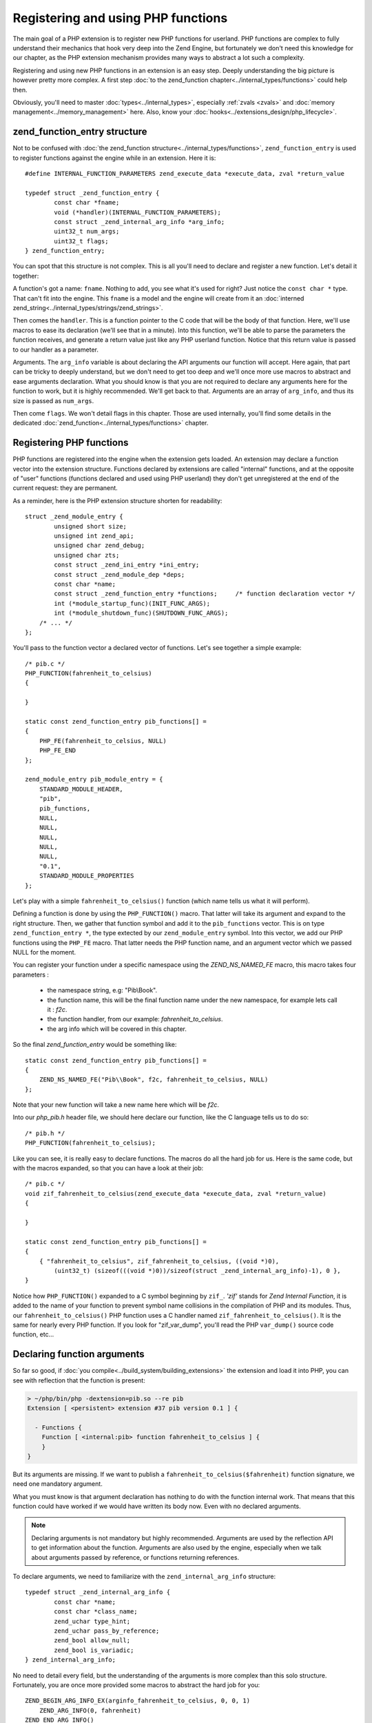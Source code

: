Registering and using PHP functions
===================================

The main goal of a PHP extension is to register new PHP functions for userland. PHP functions are complex to fully
understand their mechanics that hook very deep into the Zend Engine, but fortunately we don't need this knowledge
for our chapter, as the PHP extension mechanism provides many ways to abstract a lot such a complexity.

Registering and using new PHP functions in an extension is an easy step. Deeply understanding the big picture is
however pretty more complex. A first step :doc:`to the zend_function chapter<../internal_types/functions>` could help
then.

Obviously, you'll need to master :doc:`types<../internal_types>`, especially :ref:`zvals <zvals>` and
:doc:`memory management<../memory_management>` here. Also, know your :doc:`hooks<../extensions_design/php_lifecycle>`.

zend_function_entry structure
*****************************

Not to be confused with :doc:`the zend_function structure<../internal_types/functions>`, ``zend_function_entry`` is
used to register functions against the engine while in an extension.
Here it is::

    #define INTERNAL_FUNCTION_PARAMETERS zend_execute_data *execute_data, zval *return_value

    typedef struct _zend_function_entry {
	    const char *fname;
	    void (*handler)(INTERNAL_FUNCTION_PARAMETERS);
	    const struct _zend_internal_arg_info *arg_info;
	    uint32_t num_args;
	    uint32_t flags;
    } zend_function_entry;

You can spot that this structure is not complex. This is all you'll need to declare and register a new function.
Let's detail it together:

A function's got a name: ``fname``. Nothing to add, you see what it's used for right? Just notice the ``const char *``
type. That can't fit into the engine. This ``fname`` is a model and the engine will create from it an
:doc:`interned zend_string<../internal_types/strings/zend_strings>`.

Then comes the ``handler``. This is a function pointer to the C code that will be the body of that function. Here,
we'll use macros to ease its declaration (we'll see that in a minute). Into this function, we'll be able to parse the
parameters the function receives, and generate a return value just like any PHP userland function. Notice that this
return value is passed to our handler as a parameter.

Arguments. The ``arg_info`` variable is about declaring the API arguments our function will accept. Here again,
that part can be tricky to deeply understand, but we don't need to get too deep and we'll once more use macros to
abstract and ease arguments declaration. What you should know is that you are not required to declare any arguments
here for the function to work, but it is highly recommended. We'll get back to that. Arguments are an array of
``arg_info``, and thus its size is passed as ``num_args``.

Then come ``flags``. We won't detail flags in this chapter. Those are used internally, you'll find some details in the
dedicated :doc:`zend_function<../internal_types/functions>` chapter.

Registering PHP functions
*************************

PHP functions are registered into the engine when the extension gets loaded. An extension may declare a function vector
into the extension structure. Functions declared by extensions are called "internal" functions, and at the opposite of
"user" functions (functions declared and used using PHP userland) they don't get unregistered at the end of the
current request: they are permanent.

As a reminder, here is the PHP extension structure shorten for readability::

    struct _zend_module_entry {
	    unsigned short size;
	    unsigned int zend_api;
	    unsigned char zend_debug;
	    unsigned char zts;
	    const struct _zend_ini_entry *ini_entry;
	    const struct _zend_module_dep *deps;
	    const char *name;
	    const struct _zend_function_entry *functions;     /* function declaration vector */
	    int (*module_startup_func)(INIT_FUNC_ARGS);
	    int (*module_shutdown_func)(SHUTDOWN_FUNC_ARGS);
        /* ... */
    };

You'll pass to the function vector a declared vector of functions. Let's see together a simple example::

    /* pib.c */
    PHP_FUNCTION(fahrenheit_to_celsius)
    {

    }

    static const zend_function_entry pib_functions[] =
    {
        PHP_FE(fahrenheit_to_celsius, NULL)
        PHP_FE_END
    };

    zend_module_entry pib_module_entry = {
        STANDARD_MODULE_HEADER,
        "pib",
        pib_functions,
        NULL,
        NULL,
        NULL,
        NULL,
        NULL,
        "0.1",
        STANDARD_MODULE_PROPERTIES
    };

Let's play with a simple ``fahrenheit_to_celsius()`` function (which name tells us what it will perform).

Defining a function is done by using the ``PHP_FUNCTION()`` macro. That latter will take its argument and expand to the
right structure.
Then, we gather that function symbol and add it to the ``pib_functions`` vector. This is on type
``zend_function_entry *``, the type extected by our ``zend_module_entry`` symbol. Into this vector, we add our PHP
functions using the ``PHP_FE`` macro. That latter needs the PHP function name, and an argument vector which we passed
NULL for the moment.

You can register your function under a specific namespace using the `ZEND_NS_NAMED_FE` macro, this macro
takes four parameters :

    * the namespace string, e.g: "Pib\\Book".
    * the function name, this will be the final function name under the new namespace, for example lets call it : `f2c`.
    * the function handler, from our example: `fahrenheit_to_celsius`.
    * the arg info which will be covered in this chapter.

So the final `zend_function_entry` would be something like::

    static const zend_function_entry pib_functions[] =
    {
        ZEND_NS_NAMED_FE("Pib\\Book", f2c, fahrenheit_to_celsius, NULL)
    };

Note that your new function will take a new name here which will be `f2c`.

Into our *php_pib.h* header file, we should here declare our function, like the C language tells us to do so::

    /* pib.h */
    PHP_FUNCTION(fahrenheit_to_celsius);

Like you can see, it is really easy to declare functions. The macros do all the hard job for us.
Here is the same code, but with the macros expanded, so that you can have a look at their job::

    /* pib.c */
    void zif_fahrenheit_to_celsius(zend_execute_data *execute_data, zval *return_value)
    {

    }

    static const zend_function_entry pib_functions[] =
    {
        { "fahrenheit_to_celsius", zif_fahrenheit_to_celsius, ((void *)0),
            (uint32_t) (sizeof(((void *)0))/sizeof(struct _zend_internal_arg_info)-1), 0 },
    }

Notice how ``PHP_FUNCTION()`` expanded to a C symbol beginning by ``zif_``. *'zif'* stands for
*Zend Internal Function*, it is added to the name of your function to prevent symbol name collisions in the compilation
of PHP and its modules. Thus, our ``fahrenheit_to_celsius()`` PHP function uses a C handler named
``zif_fahrenheit_to_celsius()``. It is the same for nearly every PHP function. If you look for "zif_var_dump", you'll
read the PHP ``var_dump()`` source code function, etc...

Declaring function arguments
****************************

So far so good, if :doc:`you compile<../build_system/building_extensions>` the extension and load it into PHP, you can
see with reflection that the function is present:

.. code-block:: text

    > ~/php/bin/php -dextension=pib.so --re pib
    Extension [ <persistent> extension #37 pib version 0.1 ] {

      - Functions {
        Function [ <internal:pib> function fahrenheit_to_celsius ] {
        }
    }

But its arguments are missing. If we want to publish a ``fahrenheit_to_celsius($fahrenheit)`` function signature, we
need one mandatory argument.

What you must know is that argument declaration has nothing to do with the function internal work. That means that this
function could have worked if we would have written its body now. Even with no declared arguments.

.. note:: Declaring arguments is not mandatory but highly recommended. Arguments are used by the reflection API to get
          information about the function. Arguments are also used by the engine, especially when we talk about
          arguments passed by reference, or functions returning references.

To declare arguments, we need to familiarize with the ``zend_internal_arg_info`` structure::

    typedef struct _zend_internal_arg_info {
	    const char *name;
	    const char *class_name;
	    zend_uchar type_hint;
	    zend_uchar pass_by_reference;
	    zend_bool allow_null;
	    zend_bool is_variadic;
    } zend_internal_arg_info;

No need to detail every field, but the understanding of the arguments is more complex than this solo structure.
Fortunately, you are once more provided some macros to abstract the hard job for you::

    ZEND_BEGIN_ARG_INFO_EX(arginfo_fahrenheit_to_celsius, 0, 0, 1)
        ZEND_ARG_INFO(0, fahrenheit)
    ZEND_END_ARG_INFO()

The code above details how to create an argument, but when we expand macros, we can feel some difficulty::

    static const zend_internal_arg_info arginfo_fahrenheit_to_celsius[] = { \
		{ (const char*)(zend_uintptr_t)(1), ((void *)0), 0, 0, 0, 0 },
		{ "fahrenheit", ((void *)0), 0, 0, 0, 0 },
	};

As we can see, a ``zend_internal_arg_info`` structure is created by the macros.
If you read the API of such macros, then all becomes clear to us::

    /* API only */
    #define ZEND_BEGIN_ARG_INFO_EX(name, _unused, return_reference, required_num_args)
    #define ZEND_ARG_INFO(pass_by_ref, name)
    #define ZEND_ARG_OBJ_INFO(pass_by_ref, name, classname, allow_null)
    #define ZEND_ARG_ARRAY_INFO(pass_by_ref, name, allow_null)
    #define ZEND_ARG_CALLABLE_INFO(pass_by_ref, name, allow_null)
    #define ZEND_ARG_TYPE_INFO(pass_by_ref, name, type_hint, allow_null)
    #define ZEND_ARG_VARIADIC_INFO(pass_by_ref, name)

This bunch of macros allow you to deal with every use-case.

* The ``ZEND_BEGIN_ARG_INFO_EX()`` allows you to declare how many required arguments your function accept. It also
  allows to declare a *&return_by_ref()* function.
* Then you need one of the ``ZEND_ARG_***_INFO()`` per argument. Using it you can tell if the argument is
  *&$passed_by_ref* and if you need a type hint.

.. note:: If you don't know how to name the arguments vector symbol, a practice is to use the
          *'arginfo_[function name]'* pattern.

So back to our ``fahrenheit_to_celsius()`` function, we declare a simple return by value function (very classical
use-case), with one argument called ``fahrenheit``, not passed by reference (here again, very traditional).

That created the ``arginfo_fahrenheit_to_celsius`` symbol of type ``zend_internal_arg_info[]`` (a vector, or an array,
that is the same), and we must now use that back into our function declaration to attach it some args::

    PHP_FE(fahrenheit_to_celsius, arginfo_fahrenheit_to_celsius)

And we are done, now the reflection sees the argument and the engine is told about what to do in case of reference
mismatch. Great!

.. note:: There exists other macros. ``ZEND_BEGIN_ARG_WITH_RETURN_TYPE_INFO_EX()`` f.e. You may find all of them into
          the source code located in
          `Zend/zend_api.h <https://github.com/php/php-src/blob/648be8600ff89e1b0e4a4ad25cebad42b53bed6d/Zend/
          zend_API.h>`_

The PHP function structure and API, in C
****************************************

Ok. Here is a PHP function like you use it and declare it with the PHP language (userland):

.. code-block:: php

    function fahrenheit_to_celsius($fahrenheit)
    {
        return 5/9 * ($fahrenheit - 32);
    }

This is an easy function so that you understand things.
Here is what it looks like when programmed in C::

    PHP_FUNCTION(fahrenheit_to_celsius)
    {
        /* code to go here */
    }

Macro expanded, that gives::

    void zif_fahrenheit_to_celsius(zend_execute_data *execute_data, zval *return_value)
    {
        /* code to go here */
    }

Take a break and think about the major differences.

First strange thing, in C, the function is not expected to return anything. That's a ``void`` declared function, you
can't here in C return something. But we notice we receive an argument called ``return_value`` of type ``zval *``,
which seems to smell very nice. In programming PHP function in C, you are given the return value as a pointer to a
zval, and you are expected to play with it. :ref:`Here are more resources about zvals<zvals>`.

.. note:: While programming PHP functions in C extensions, you receive the return value as an argument, and you don't
          return anything from your C function body.

Ok first point explained. Second one as you may have guessed: where are the PHP function arguments? Where is
``$fahreinheit``? That one is pretty hard to fully explain, it is hell hard to in fact.

But we don't need to have a look at the details here. Let's explain the crucial concepts:

* The arguments have been pushed by the engine onto a stack. They are all stacked next to each other somewhere in
  memory.
* If your function is called, that means no blocking error thus you'll be able to browse the argument stack and read
  the runtime passed arguments. Not only those you declared, but those that have been passed to your function when it's
  been called. The engine takes care of everything for you.
* To read arguments, you need a function or a macro, and you need to be told how many arguments have been pushed onto
  the stack, to know until when you should end reading them.
* Everything goes by the ``zend_execute_data *execute_data`` you received as argument. But we can't detail that now.

Parsing parameters : zend_parse_parameters()
--------------------------------------------

To read arguments, welcome ``zend_parse_parameters()`` API (called 'zpp').

.. note:: While programming PHP functions in C extensions, you receive PHP function arguments thanks to the
          ``zend_parse_parameters()`` function and its friends.

``zend_parse_parameters()`` is the function that will read arguments onto the Zend engine stack for you. You will tell
it how many arguments to read, and on what kind of type you want it to serve you. That function will convert the
argument to the type you ask, if that is needed, and possible, according to PHP type cast rules. If you need an
integer, and are given a float, and if no strict type hint rule would have blocked, then the engine will convert the
float as an integer, and give it to you.

Let's see that function::

    PHP_FUNCTION(fahrenheit_to_celsius)
    {
        double f;

        if (zend_parse_parameters(ZEND_NUM_ARGS(), "d", &f) == FAILURE) {
            return;
        }

        /* continue */
    }

We want to be given a double on the f variable. We then call ``zend_parse_parameters()``.

The first argument is the number of arguments the runtime have been given. ``ZEND_NUM_ARGS()`` is a macro that tells
us, we then use it to tell zpp() how many arguments to read.

Then, we pass a ``const char *`` , the *"d"* string. Here, you are expected to write one letter per argument to receive,
except some special cases not taught here. A simple *"d"* means *"I want the first received argument to be
converted-if-needed to a float (double)"*.

Then, you pass after that string as many C real arguments as needed to satisfy the second argument. One *"d"* means "one
double", then you pass now **the address of** a double, and the engine will fill its value.

.. note:: You always pass a pointer to the data you want to be populated.

You will find an up-to-date help on zpp()'s string format in the
`README.PARAMETER_PARSING_API <https://github.com/php/php-src/blob/ef4b2fc283ddaf9bd692015f1db6dad52171c3ce/
README.PARAMETER_PARSING_API>`_ file in the PHP source code. Read it carefully, because here is a step where you
could mess things up and generate crashes. Always check your parameters, always pass the same number of argument
variable as you are expecting according to the format string you provided, and of the same type you asked for.
Be logical.

Please, note also the normal procedure of argument parsing. The function ``zend_parse_parameters()`` should return
``SUCCESS`` on success or ``FAILURE`` on failure. Failure could mean you did not use the ``ZEND_NUM_ARGS()`` value but
provided a value by hand (bad idea), or you did something wrong in argument parsing. If it is the case, it's then time
to return, abort the current function (you should return ``void`` from your C function, so just ``return``).

So far so good, we received a double. Let's now perform the math operations and return a result::

    static double php_fahrenheit_to_celsius(double f)
    {
        return ((double)5/9) * (double)(f - 32);
    }

    PHP_FUNCTION(fahrenheit_to_celsius)
    {
        double f;

        if (zend_parse_parameters(ZEND_NUM_ARGS(), "d", &f) == FAILURE) {
            return;
        }

        RETURN_DOUBLE(php_fahrenheit_to_celsius(f));
    }

Returning values should be easy to you, as you know :ref:`how zvals work <zvals>`. You must fill-in
the ``return_value``.

To do that, some ``RETURN_***()`` macros are dedicated as well as some ``RETVAL_***()`` ones.
Both just set the type and value of the ``return_value`` zval, but ``RETURN_***()`` ones will follow that by a C
``return`` that will return from that current function.

Alternatively, the API provides a set of macros to handle and parse parameters. It's more readable if you get
messed with the python style specifiers.

You will need to start and end function parameters parsing with the following macros::

    ZEND_PARSE_PARAMETERS_START(min_argument_count, max_argument_count) /* takes two parameters */
    /* here we will go with argument lists */
    ZEND_PARSE_PARAMETERS_END();

The available parameters macros could be listed as follows::

    Z_PARAM_ARRAY()                /* old "a" */
    Z_PARAM_ARRAY_OR_OBJECT()      /* old "A" */
    Z_PARAM_BOOL()                 /* old "b" */
    Z_PARAM_CLASS()                /* old "C" */
    Z_PARAM_DOUBLE()               /* old "d" */
    Z_PARAM_FUNC()                 /* old "f" */
    Z_PARAM_ARRAY_HT()             /* old "h" */
    Z_PARAM_ARRAY_OR_OBJECT_HT()   /* old "H" */
    Z_PARAM_LONG()                 /* old "l" */
    Z_PARAM_STRICT_LONG()          /* old "L" */
    Z_PARAM_OBJECT()               /* old "o" */
    Z_PARAM_OBJECT_OF_CLASS()      /* old "O" */
    Z_PARAM_PATH()                 /* old "p" */
    Z_PARAM_PATH_STR()             /* old "P" */
    Z_PARAM_RESOURCE()             /* old "r" */
    Z_PARAM_STRING()               /* old "s" */
    Z_PARAM_STR()                  /* old "S" */
    Z_PARAM_ZVAL()                 /* old "z" */
    Z_PARAM_VARIADIC()             /* old "+" and "*" */

And to add a parameter as an optional parameter we use the following macro::

     Z_PARAM_OPTIONAL              /* old "|" */

Here is our example with the macro-based parameters parsing style::

    PHP_FUNCTION(fahrenheit_to_celsius)
    {
        double f;

        ZEND_PARSE_PARAMETERS_START(1, 1)
            Z_PARAM_DOUBLE(f);
        ZEND_PARSE_PARAMETERS_END();

        RETURN_DOUBLE(php_fahrenheit_to_celsius(f));
    }

Adding tests
************

If you have read the chapter about tests (see :ref:`tests_introduction`), you should now write a simple test::

    --TEST--
    Test fahrenheit_to_celsius
    --SKIPIF--
    <?php if (!extension_loaded("pib")) print "skip"; ?>
    --FILE--
    <?php
    printf("%.2f", fahrenheit_to_celsius(70));
    ?>
    --EXPECTF--
    21.11

\... and launch ``make test``

Playing with constants
**********************

Let's go with an advanced example.
Let's add the opposite function: ``celsius_to_fahrenheit($celsius)``::

    ZEND_BEGIN_ARG_INFO_EX(arginfo_celsius_to_fahrenheit, 0, 0, 1)
        ZEND_ARG_INFO(0, celsius)
    ZEND_END_ARG_INFO();

    static double php_celsius_to_fahrenheit(double c)
    {
        return (((double)9/5) * c) + 32 ;
    }

    PHP_FUNCTION(celsius_to_fahrenheit)
    {
        double c;

        if (zend_parse_parameters(ZEND_NUM_ARGS(), "d", &c) == FAILURE) {
            return;
        }

        RETURN_DOUBLE(php_celsius_to_fahrenheit(c));
    }

    static const zend_function_entry pib_functions[] =
    {
        PHP_FE(fahrenheit_to_celsius, arginfo_fahrenheit_to_celsius) /* Done above */
        PHP_FE(celsius_to_fahrenheit,arginfo_celsius_to_fahrenheit) /* just added */
        PHP_FE_END
    };

Now a more complex use case, we show it in PHP before implementing it as a C extension:

.. code-block:: php

    const TEMP_CONVERTER_TO_CELSIUS     = 1;
    const TEMP_CONVERTER_TO_FAHREINHEIT = 2;

    function temperature_converter($temp, $type = TEMP_CONVERTER_TO_CELSIUS)
    {
        switch ($type) {
            case TEMP_CONVERTER_TO_CELSIUS:
                return sprintf("%.2f degrees fahrenheit gives %.2f degrees celsius", $temp,
                                fahrenheit_to_celsius($temp));
            case TEMP_CONVERTER_TO_FAHREINHEIT:
                return sprintf("%.2f degrees celsius gives %.2f degrees fahrenheit, $temp,
                                celsius_to_fahrenheit($temp));
            default:
                trigger_error("Invalid mode provided, accepted values are 1 or 2", E_USER_WARNING);
            break;
        }
    }

That example helps us introduce **constants**.

Constants are easy to manage in extensions, like they are in their userland counter-part. Constants are persistent,
most often, that means that they should persist their value across requests. If you are aware of
:doc:`the PHP lifecycle<./php_lifecycle>`, you should have guessed that ``MINIT()`` is the right stage to register
constants against the engine.

Here is a constant, internally, a ``zend_constant`` structure::

    typedef struct _zend_constant {
        zval value;
        zend_string *name;
        int flags;
        int module_number;
    } zend_constant;

Really an easy structure (that could become a nightmare if you deeply look at how constants are managed into the
engine). You declare a ``name``, a ``value``, some ``flags`` (not many) and the ``module_number`` is automatically set
to your extension number (no need to take care of that).

To register constants, here again there is no difficulty at all, a bunch of macros do the job for you::

    #define TEMP_CONVERTER_TO_FAHRENHEIT 2
    #define TEMP_CONVERTER_TO_CELSIUS 1

    PHP_MINIT_FUNCTION(pib)
    {
        REGISTER_LONG_CONSTANT("TEMP_CONVERTER_TO_CELSIUS", TEMP_CONVERTER_TO_CELSIUS, CONST_CS|CONST_PERSISTENT);
        REGISTER_LONG_CONSTANT("TEMP_CONVERTER_TO_FAHRENHEIT", TEMP_CONVERTER_TO_FAHRENHEIT, CONST_CS|CONST_PERSISTENT);

        return SUCCESS;
    }

.. note:: It is a good practice to give PHP constants values of C macros. That ease things, and that's what we did.

Depending on your constant type, you'll use ``REGISTER_LONG_CONSTANT()``, ``REGISTER_DOUBLE_CONSTANT()``, etc...
API and macros are located into
`Zend/zend_constants.h <https://github.com/php/php-src/blob/648be8600ff89e1b0e4a4ad25cebad42b53bed6d/Zend/
zend_constants.h>`_.

The flags are mixed *OR* operation between ``CONST_CS`` (case-sensitive constant, what we want), and
``CONST_PERSISTENT`` (a persistent constant, across requests, what we want as well).

Now our ``temperature_converter($temp, $type = TEMP_CONVERTER_TO_CELSIUS)`` function in C::

    ZEND_BEGIN_ARG_INFO_EX(arginfo_temperature_converter, 0, 0, 1)
        ZEND_ARG_INFO(0, temperature)
        ZEND_ARG_INFO(0, mode)
    ZEND_END_ARG_INFO();

We got one mandatory argument, out of two. That's what we declared. Its default value is not a deal argument
declaration can solve, that will be done in a second.

Then we add our new function to the function registration vector::

    static const zend_function_entry pib_functions[] =
    {
        PHP_FE(fahrenheit_to_celsius,arginfo_fahrenheit_to_celsius) /* seen above */
        PHP_FE(celsius_to_fahrenheit,arginfo_celsius_to_fahrenheit) /* seen above */
        PHP_FE(temperature_converter, arginfo_temperature_converter) /* our new function */
    }

And, the function body::

    PHP_FUNCTION(temperature_converter)
    {
        double t;
        zend_long mode = TEMP_CONVERTER_TO_CELSIUS;
        zend_string *result;

        if (zend_parse_parameters(ZEND_NUM_ARGS(), "d|l", &t, &mode) == FAILURE) {
            return;
        }

        switch (mode)
        {
            case TEMP_CONVERTER_TO_CELSIUS:
                result = strpprintf(0, "%.2f degrees fahrenheit gives %.2f degrees celsius", t, php_fahrenheit_to_celsius(t));
                RETURN_STR(result);
            case TEMP_CONVERTER_TO_FAHRENHEIT:
                result = strpprintf(0, "%.2f degrees celsius gives %.2f degrees fahrenheit", t, php_celsius_to_fahrenheit(t));
                RETURN_STR(result);
            default:
                php_error(E_WARNING, "Invalid mode provided, accepted values are 1 or 2");
        }
    }

Remember to well look at `README.PARAMETER_PARSING_API <https://github.com/php/php-src/blob/
ef4b2fc283ddaf9bd692015f1db6dad52171c3ce/README.PARAMETER_PARSING_API>`_. It's not a hard API, you must familiarize
with it.

We use *"d|l"* as arguments to ``zend_parse_parameters()``. One double and optionally (the pipe *"|"*) one long. Take
care, if the optional argument is not provided at runtime (what ``ZEND_NUM_ARGS()`` tells us about, as a reminder),
then the ``&mode`` variable won't be touched by zpp(). That's why we provide a default value of
``TEMP_CONVERTER_TO_CELSIUS`` to that variable.

Then we use ``strpprintf()`` to build a :doc:`zend_string <../internal_types/strings/zend_strings>`, and return it into
the ``return_value`` zval using ``RETURN_STR()``.

.. note:: ``strpprintf()`` and its sisters are explained in
          :doc:`the chapter about printing functions <../internal_types/strings/printing_functions>`.

A go with Hashtables (PHP arrays)
*********************************

Let's go now for a play with *PHP arrays* and design:

.. code-block:: php

    function multiple_fahrenheit_to_celsius(array $temperatures)
    {
        foreach ($temperatures as $temp) {
            $return[] = fahreinheit_to_celsius($temp);
        }

        return $return;
    }

So thinking at the C implementation, we need to ``zend_parse_parameters()`` and ask for just one array, iterate over it,
make the maths operations and add the result in ``return_value``, as an array::

    ZEND_BEGIN_ARG_INFO_EX(arginfo_multiple_fahrenheit_to_celsius, 0, 0, 1)
        ZEND_ARG_ARRAY_INFO(0, temperatures, 0)
    ZEND_END_ARG_INFO();

    static const zend_function_entry pib_functions[] =
    {
	    /* ... */
        PHP_FE(multiple_fahrenheit_to_celsius, arginfo_multiple_fahrenheit_to_celsius)
        PHP_FE_END
    };

    PHP_FUNCTION(multiple_fahrenheit_to_celsius)
    {
        HashTable *temperatures;
        zval *data;

        if (zend_parse_parameters(ZEND_NUM_ARGS(), "h", &temperatures) == FAILURE) {
            return;
        }
        if (zend_hash_num_elements(temperatures) == 0) {
    	    return;
        }

        array_init_size(return_value, zend_hash_num_elements(temperatures));

        ZEND_HASH_FOREACH_VAL(temperatures, data)
            zval dup;
            ZVAL_COPY_VALUE(&dup, data);
            convert_to_double(&dup);
        add_next_index_double(return_value, php_fahrenheit_to_celsius(Z_DVAL(dup)));
        ZEND_HASH_FOREACH_END();
    }


.. note:: You need to know :doc:`how Hashtables work<../internal_types/hashtables>`, and the must-read
          :ref:`zval chapter<zvals>`

Here, the C part will be faster, as you don't call a PHP function in the loop for the C code, but a static (and probably
inlined by the compiler) C function, which is orders of magnitude faster and requires tons less of low-level CPU
instructions to run. It's not about that little demo function needs so much love in code performance, it's just to
remember one reason why we sometimes use the C language over PHP.

Managing references
*******************

Now let's go to play with PHP references. You've learnt from :ref:`the zval chapter <zvals>` that
references are a special trick used into the engine. As a reminder, a reference (by that we mean a ``&$php_reference``)
is a heap allocated ``zval`` stored into a ``zval`` container. Haha.

So, it is not very hard to deal with those into PHP functions, as soon as you remember what references are, and what
they're designed to.

If your function accept a parameter as a reference, you must declare that in arguments signature and be passed a
reference from your ``zend_parse_parameter()`` call. Let's see that like always, with a PHP example first:

.. code-block:: php

    function fahrenheit_to_celsius_by_ref(&$fahreinheit)
    {
        $fahreinheit = 9/5 * $fahrenheit + 32;
    }

So now in C, first we must change our ``arg_info``::

    ZEND_BEGIN_ARG_INFO_EX(arginfo_fahrenheit_to_celsius, 0, 0, 1)
        ZEND_ARG_INFO(1, fahrenheit)
    ZEND_END_ARG_INFO();

*1*, passed in the ``ZEND_ARG_INFO()`` macro tells the engine that argument must be passed by reference.

Then, when we receive the argument, we use the *"z"* argument type, to tell that we want to be given it as a ``zval *``.
As we did hint the engine about the fact that it should pass us a reference, we'll be given a reference into that zval,
aka it will be of type ``IS_REFERENCE``. We just need to dereference it (that is to fetch the zval stored into the
zval), and modify it as-is, as the expected behavior of references is that you must modify the value carried by the
reference::

    PHP_FUNCTION(fahrenheit_to_celsius)
    {
        double result;
        zval *param;

        if (zend_parse_parameters(ZEND_NUM_ARGS(), "z", &param) == FAILURE) {
            return;
        }

        ZVAL_DEREF(param);
        convert_to_double(param);

        ZVAL_DOUBLE(param, php_fahrenheit_to_celsius(Z_DVAL_P(param)));
    }

Done.

.. note:: The default ``return_value`` value is ``NULL``. If we don't touch it, the function will return PHP's ``NULL``.
